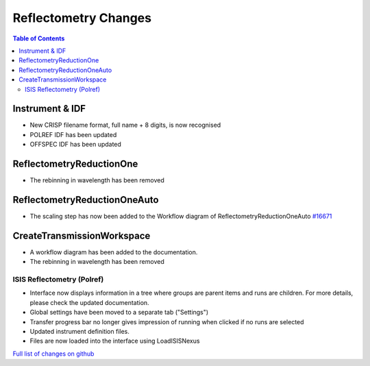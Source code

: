 =====================
Reflectometry Changes
=====================

.. contents:: Table of Contents
   :local:

Instrument & IDF
----------------

- New CRISP filename format, full name + 8 digits, is now recognised
- POLREF IDF has been updated
- OFFSPEC IDF has been updated

ReflectometryReductionOne
-------------------------

- The rebinning in wavelength has been removed

ReflectometryReductionOneAuto
-----------------------------

- The scaling step has now been added to the Workflow diagram of ReflectometryReductionOneAuto `#16671 <https://github.com/mantidproject/mantid/pull/16671>`__

CreateTransmissionWorkspace
---------------------------

- A workflow diagram has been added to the documentation.
- The rebinning in wavelength has been removed

ISIS Reflectometry (Polref)
###########################

- Interface now displays information in a tree where groups are parent items and runs are children. For more details, please check the updated documentation.
- Global settings have been moved to a separate tab ("Settings")
- Transfer progress bar no longer gives impression of running when clicked if no runs are selected
- Updated instrument definition files.
- Files are now loaded into the interface using LoadISISNexus

`Full list of changes on github <http://github.com/mantidproject/mantid/pulls?q=is%3Apr+milestone%3A%22Release+3.8%22+is%3Amerged+label%3A%22Component%3A+Reflectometry%22>`__
